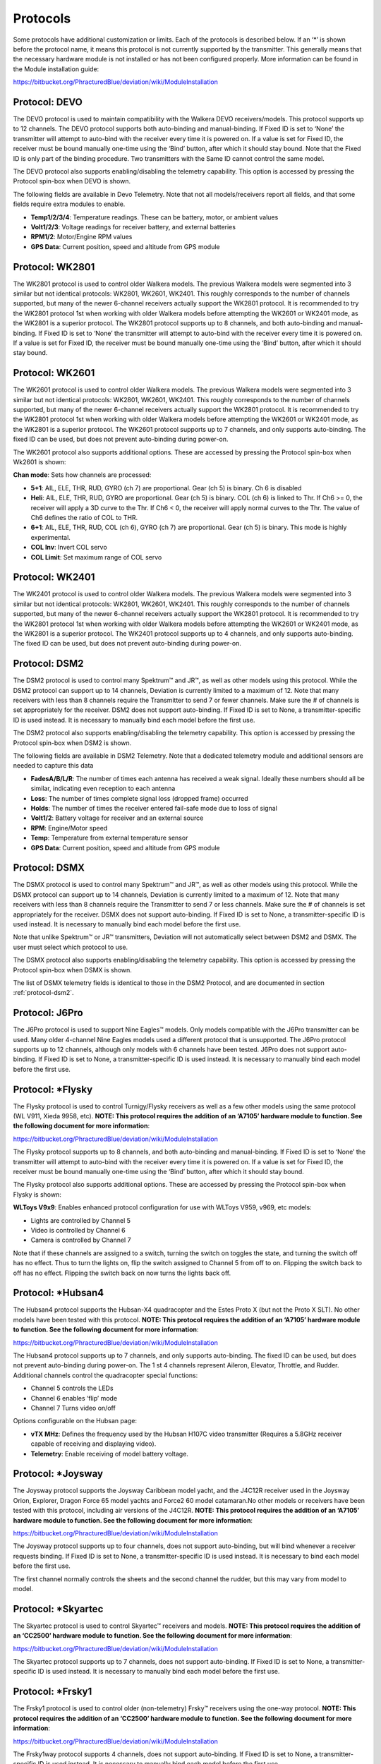 ..

.. |mod-install-link| replace:: https://bitbucket.org/PhracturedBlue/deviation/wiki/ModuleInstallation
.. |a7105-note| replace:: **NOTE:  This protocol requires the addition of an ‘A7105’ hardware module to function.  See the following document for more information**:
.. |cc2500-note| replace:: **NOTE:  This protocol requires the addition of an ‘CC2500’ hardware module to function.  See the following document for more information**:
.. |nrf24l01-note| replace:: **NOTE:  This protocol requires the addition of an ‘NRF24L01’ hardware module to function.  See the following document for more information**:
.. |nrf24l01p-note| replace:: **NOTE:  This protocol requires the addition of an ‘NRF24L01+’ hardware module to function.  Note the "plus" version of the nRF device is required to support the 250kbits/s data rate.  See the following document for more information**:

Protocols
=========
Some protocols have additional customization or limits.  Each of the protocols is described below.  If an ‘*’ is shown before the protocol name, it means this protocol is not currently supported by the transmitter.  This generally means that the necessary hardware module is not installed or has not been configured properly.  More information can be found in the Module installation guide:

|mod-install-link|

Protocol: DEVO
--------------
The DEVO protocol is used to maintain compatibility with the Walkera DEVO receivers/models.  This protocol supports up to 12 channels.  The DEVO protocol supports both auto-binding and manual-binding.  If Fixed ID is set to ‘None’ the transmitter will attempt to auto-bind with the receiver every time it is powered on.  If a value is set for Fixed ID, the receiver must be bound manually one-time using the ‘Bind’ button, after which it should stay bound.  Note that the Fixed ID is only part of the binding procedure.  Two transmitters with the Same ID cannot control the same model.

.. macro:: floatimg images/|target|/ch_protocols/devo.png

The DEVO protocol also supports enabling/disabling the telemetry capability.  This option is accessed by pressing the Protocol spin-box when DEVO is shown.

The following fields are available in Devo Telemetry.  Note that not all models/receivers report all fields, and that some fields require extra modules to enable.

.. macro:: floatimg images/|target|/ch_protocols/devo_telem.png

.. container::

   * **Temp1/2/3/4**: Temperature readings.  These can be battery, motor, or ambient values
   * **Volt1/2/3**: Voltage readings for receiver battery, and external batteries
   * **RPM1/2**: Motor/Engine RPM values
   * **GPS Data**: Current position, speed and altitude from GPS module

Protocol: WK2801
----------------
The WK2801 protocol is used to control older Walkera models.  The previous Walkera models were segmented into 3 similar but not identical protocols: WK2801, WK2601, WK2401.  This roughly corresponds to the number of channels supported, but many of the newer 6-channel receivers actually support the WK2801 protocol.  It is recommended to try the WK2801 protocol 1st when working with older Walkera models before attempting the WK2601 or WK2401 mode, as the WK2801 is a superior protocol.  The WK2801 protocol supports up to 8 channels, and both auto-binding and manual-binding.  If Fixed ID is set to ‘None’ the transmitter will attempt to auto-bind with the receiver every time it is powered on.  If a value is set for Fixed ID, the receiver must be bound manually one-time using the ‘Bind’ button, after which it should stay bound.

Protocol: WK2601
----------------
The WK2601 protocol is used to control older Walkera models.  The previous Walkera models were segmented into 3 similar but not identical protocols: WK2801, WK2601, WK2401.  This roughly corresponds to the number of channels supported, but many of the newer 6-channel receivers actually support the WK2801 protocol.  It is recommended to try the WK2801 protocol 1st when working with older Walkera models before attempting the WK2601 or WK2401 mode, as the WK2801 is a superior protocol.  The WK2601 protocol supports up to 7 channels, and only supports auto-binding.  The fixed ID can be used, but does not prevent auto-binding during power-on.

.. macro:: floatimg images/|target|/ch_protocols/wk2601.png

The WK2601 protocol also supports additional options.  These are accessed by pressing the Protocol spin-box when Wk2601 is shown:

**Chan mode**: Sets how channels are processed:

* **5+1**: AIL, ELE, THR, RUD,  GYRO (ch 7) are proportional.  Gear (ch 5) is binary.  Ch 6 is disabled
* **Heli**: AIL, ELE, THR, RUD, GYRO are proportional.  Gear (ch 5) is binary. COL (ch 6) is linked to Thr.  If Ch6 >= 0, the receiver will apply a 3D curve to the Thr.  If Ch6 < 0, the receiver will apply normal curves to the Thr.  The value of Ch6 defines the ratio of COL to THR.
* **6+1**: AIL, ELE, THR, RUD,  COL (ch 6), GYRO (ch 7) are proportional.  Gear (ch 5) is binary.  This mode is highly experimental.
* **COL Inv**: Invert COL servo
* **COL Limit**: Set maximum range of COL servo

Protocol: WK2401
----------------
The WK2401 protocol is used to control older Walkera models.  The previous Walkera models were segmented into 3 similar but not identical protocols: WK2801, WK2601, WK2401.  This roughly corresponds to the number of channels supported, but many of the newer 6-channel receivers actually support the WK2801 protocol.  It is recommended to try the WK2801 protocol 1st when working with older Walkera models before attempting the WK2601 or WK2401 mode, as the WK2801 is a superior protocol.  The WK2401 protocol supports up to 4 channels, and only supports auto-binding.  The fixed ID can be used, but does not prevent auto-binding during power-on.

.. _protocol-dsm2:

Protocol: DSM2
--------------
The DSM2 protocol is used to control many Spektrum™ and JR™, as well
as other models using this protocol.  While the DSM2 protocol can
support up to 14 channels, Deviation is currently limited to a maximum
of 12.  Note that many receivers with less than 8 channels require the
Transmitter to send 7 or fewer channels.  Make sure the # of channels
is set appropriately for the receiver.  DSM2 does not support
auto-binding.  If Fixed ID is set to None, a transmitter-specific ID
is used instead.  It is necessary to manually bind each model before
the first use.

.. macro:: floatimg images/|target|/ch_protocols/dsm2.png

The DSM2 protocol also supports enabling/disabling the telemetry capability.  This option is accessed by pressing the Protocol spin-box when DSM2 is shown.

.. macro:: floatimg images/|target|/ch_protocols/dsm_telem.png

.. container::

   The following fields are available in DSM2 Telemetry.  Note that a dedicated telemetry module and additional sensors are needed to capture this data

   * **FadesA/B/L/R**: The number of times each antenna has received a weak signal.  Ideally these numbers should all be similar, indicating even reception to each antenna
   * **Loss**: The number of times complete signal loss (dropped frame) occurred
   * **Holds**: The number of times the receiver entered fail-safe mode due to loss of signal
   * **Volt1/2**: Battery voltage for receiver and an external source
   * **RPM**: Engine/Motor speed
   * **Temp**: Temperature from external temperature sensor
   * **GPS Data**: Current position, speed and altitude from GPS module

Protocol: DSMX
--------------
The DSMX protocol is used to control many Spektrum™ and JR™, as well as other models using this protocol.  While the DSMX protocol can support up to 14 channels, Deviation is currently limited to a maximum of 12.  Note that many receivers with less than 8 channels require the Transmitter to send 7 or less channels.  Make sure the # of channels is set appropriately for the receiver.  DSMX does not support auto-binding.  If Fixed ID is set to None, a transmitter-specific ID is used instead.  It is necessary to manually bind each model before the first use.

Note that unlike Spektrum™ or JR™ transmitters, Deviation will not automatically select between DSM2 and DSMX.  The user must select which protocol to use.

.. macro:: floatimg images/|target|/ch_protocols/dsmx.png

The DSMX protocol also supports enabling/disabling the telemetry capability.  This option is accessed by pressing the Protocol spin-box when DSMX is shown.

The list of DSMX telemetry fields is identical to those in the DSM2 Protocol, and are documented in section :ref:`protocol-dsm2`.

Protocol: J6Pro
---------------
The J6Pro protocol is used to support Nine Eagles™ models.  Only models compatible with the J6Pro transmitter can be used.  Many older 4-channel Nine Eagles models used a different protocol that is unsupported.  The J6Pro protocol supports up to 12 channels, although only models with 6 channels have been tested.  J6Pro does not support auto-binding.  If Fixed ID is set to None, a transmitter-specific ID is used instead.  It is necessary to manually bind each model before the first use.

Protocol: \*Flysky
------------------
The Flysky protocol is used to control Turnigy/Flysky receivers as well as a few other models using the same protocol (WL V911, Xieda 9958, etc).  |a7105-note|

|mod-install-link|

The Flysky protocol supports up to 8 channels, and both auto-binding and manual-binding.  If Fixed ID is set to ‘None’ the transmitter will attempt to auto-bind with the receiver every time it is powered on.  If a value is set for Fixed ID, the receiver must be bound manually one-time using the ‘Bind’ button, after which it should stay bound.

The Flysky protocol also supports additional options.  These are accessed by pressing the Protocol spin-box when Flysky is shown:

**WLToys V9x9**: Enables enhanced protocol configuration for use with WLToys V959, v969, etc models:

* Lights are controlled by Channel 5
* Video is controlled by Channel 6
* Camera is controlled by Channel 7

Note that if these channels are assigned to a switch, turning the switch on toggles the state, and turning the switch off has no effect.  Thus to turn the lights on, flip the switch assigned to Channel 5 from off to on.  Flipping the switch back to off has no effect.  Flipping the switch back on now turns the lights back off.

Protocol: \*Hubsan4
-------------------
The Hubsan4 protocol supports the Hubsan-X4 quadracopter and the Estes
Proto X (but not the Proto X SLT).  No other models have been tested with this protocol.  |a7105-note|

|mod-install-link|

.. macro:: floatimg images/|target|/ch_protocols/hubsan.png

The Hubsan4 protocol supports up to 7 channels, and only supports auto-binding.  The fixed ID can be used, but does not prevent auto-binding during power-on.  The 1 st 4 channels represent Aileron, Elevator, Throttle, and Rudder.  Additional channels control the quadracopter special functions: 

* Channel 5 controls the LEDs
* Channel 6 enables ‘flip’ mode
* Channel 7 Turns video on/off

Options configurable on the Hubsan page:

* **vTX MHz**: Defines the frequency used by the Hubsan H107C video transmitter (Requires a 5.8GHz receiver capable of receiving and displaying video).
* **Telemetry**: Enable receiving of model battery voltage.

Protocol: \*Joysway
-------------------
The Joysway protocol supports the Joysway Caribbean model yacht, and
the J4C12R receiver used in the Joysway Orion, Explorer, Dragon Force
65 model yachts and Force2 60 model catamaran.No other models or 
receivers have been tested with this protocol, including air versions
of the J4C12R.  |a7105-note|

|mod-install-link|

The Joysway protocol supports up to four channels, does not support
auto-binding, but will bind whenever a receiver requests binding. If
Fixed ID is set to None, a transmitter-specific ID is used instead. It
is necessary to bind each model before the first use.

The first channel normally controls the sheets and the second channel
the rudder, but this may vary from model to model.


Protocol: \*Skyartec
--------------------
The Skyartec protocol is used to control Skyartec™ receivers and models. |cc2500-note|

|mod-install-link|
 
The Skyartec protocol supports up to 7 channels, does not support auto-binding.  If Fixed ID is set to None, a transmitter-specific ID is used instead.  It is necessary to manually bind each model before the first use.

Protocol: \*Frsky1
------------------
The Frsky1 protocol is used to control older (non-telemetry) Frsky™ receivers using the one-way protocol. |cc2500-note|

|mod-install-link|

The Frsky1way protocol supports 4 channels, does not support auto-binding.  If Fixed ID is set to None, a transmitter-specific ID is used instead.  It is necessary to manually bind each model before the first use.

Protocol: \*Frsky2
------------------
The Frsky2 protocol is used to control newer (telemetry enabled) Frsky™ receivers using the two-way protocol. |cc2500-note|

|mod-install-link|

The Frsky2way protocol supports up to 8 channels, does not support auto-binding.  If Fixed ID is set to None, a transmitter-specific ID is used instead.  It is necessary to manually bind each model before the first use.

The Frsky2way protocol also supports enabling/disabling the telemetry capability.  This option is accessed by pressing the Protocol spin-box when Frsky2way is shown.

Protocol: \*V202
----------------
The V202 protocol supports the WLToys V202 quadracopter. |nrf24l01-note|

|mod-install-link|

The V202 protocol supports up to 8 channels.  The 1 st 4 channels represent Aileron, Elevator, Throttle, and Rudder.  Additional channels control the quadracopter special functions: 

* Channel 5 controls the blink speed
* Channel 6 enables ‘flip’ mode
* Channel 7 Enables the camera
* Channel 8 Turns video on/off

Protocol: \*SLT
---------------
The SLT protocol is used to control TacticSLT/Anylink receivers. |nrf24l01-note|

|mod-install-link|

Protocol: \*HiSky
-----------------
The HiSky protocol is used to control HiSky brand models along with the WLToys v922 v955 models. |nrf24l01-note|

|mod-install-link|

Protocol: \*YD717
-----------------
The YD717 protocol supports the YD717 and Skybotz UFO Mini quadcopters, plus several models from Sky Walker, XinXun, Ni Hui"), and Syma through protocol options. See the Supported Modules spreadsheet for a complete list. |nrf24l01-note|

|mod-install-link|

The YD717 protocol supports 9 channels and only supports auto-binding. The protocol stays in bind mode until successful. 

The first four channels represent Aileron, Elevator, Throttle, and Rudder. 

The fifth channel enables the auto-flip function when greater than zero. Additionally to enable auto-flips left and right the aileron channel scale must be 87 or greater. Likewise for the elevator channel and front/back flips. When auto-flip is enabled, moving the cyclic all the way in any direction initiates a flip in that direction. The YD717 requires at least four seconds between each auto-flip.

The sixth channel turns on lights when greater than zero.

The seventh channel takes a picture on transition from negative to positive.

The eighth channel starts/stops video recording on each positive transition.

The ninth channel is assigned to last feature flag available in the protocol.  This may control headless mode on models that have the feature.

Protocol: \*SymaX
-----------------
This protocol is used on Syma models: X5C-1, X11, X11C, X12, new X4, and new X6.  A variant supporting the original X5C and the X2 is included as a protocol option.  (The Syma X3, old X4, and old X6 are supported with the SymaX4 option in the YD717 protocol. ) See the Supported Modules spreadsheet for a complete list. |nrf24l01p-note|

|mod-install-link|

The SymaX protocol supports 7 channels and only supports auto-binding.

The first four channels represent Aileron, Elevator, Throttle, and Rudder. 

The fifth channel is unused.

The sixth channel enables the auto-flip function when greater than zero. 

The seventh channel takes a picture when the channel moves from negative to positive.

The eighth channel starts/stops video recording on each positive transition.

.. _protocol-ppm:

Protocol: PPM
-------------
The PPM protocol is used to output PPM on the trainer port.  It will disable all radio transmission.  PPM is useful for connecting to simulators, or other radio-modules that plug into the trainer port.  The Fixed ID has no effect, and there is no binding associated with this protocol.

.. macro:: floatimg images/|target|/ch_protocols/ppm.png

.. container::

   Options configurable on the PPM page:


   * **Center PW**: Defines the time (in µsec) of the pulse that the transmitter transmits to represent to represent centered servo position.  If this number doesn’t match the master transmitter, the servos will not be centered.

   * **Delta PW**: Defines the width of the pulse (measured from center) sent by the transmitter to define max servo throw.  If this value is incorrect, the servos will not achieve full range (or will travel too much)

   * **Notch PW**: Defines the delay between the channels.

   * **Frame Size**: Defines the total time for all channels to be transferred. 

Deviation does not auto-detect when a trainer cord is plugged into the transmitter.  To use Deviation with a simulator (such as Phoenix), create a new model, name it appropriately, and select PPM as the protocol.  Use the Re-Init button or power-cycle to enable PPM.

Protocol: USBHID
----------------
The USBHID protocol will convert he transmitter into a USB joystick.  Connecting the transmitter to a PC via the USB cable will enable the transmitter to be detected as a joystick by the computer. This may be used to enable the transmitter to control any simulators that support joystick input. Some initial calibration may be necessary and is accomplished via the control panel applet of your operating system.


